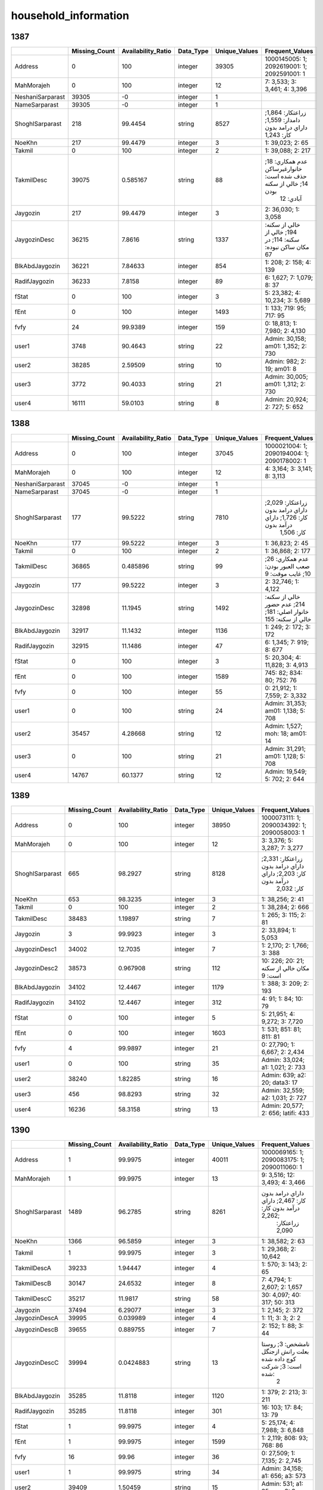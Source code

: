 household_information
=====================

1387
----

.. list-table::
   :widths: 8 8 10 6 8 34
   :header-rows: 1

   - 

      - 
      - Missing_Count
      - Availability_Ratio
      - Data_Type
      - Unique_Values
      - Frequent_Values
   - 

      - Address
      - 0
      - 100
      - integer
      - 39305
      - 1000145005: 1; 2092619001: 1; 2092591001: 1
   - 

      - MahMorajeh
      - 0
      - 100
      - integer
      - 12
      - 7: 3,533; 3: 3,461; 4: 3,396
   - 

      - NeshaniSarparast
      - 39305
      - -0
      - integer
      - 1
      - 
   - 

      - NameSarparast
      - 39305
      - -0
      - integer
      - 1
      - 
   - 

      - ShoghlSarparast
      - 218
      - 99.4454
      - string
      - 8527
      - زراعتکار: 1,864; دامدار: 1,559; داراي درامد بدون کار: 1,243
   - 

      - NoeKhn
      - 217
      - 99.4479
      - integer
      - 3
      - 1: 39,023; 2: 65
   - 

      - Takmil
      - 0
      - 100
      - integer
      - 2
      - 1: 39,088; 2: 217
   - 

      - TakmilDesc
      - 39075
      - 0.585167
      - string
      - 88
      - عدم همکاري: 18; خانوارغيرساکن حذف شده است: 14; خالي از سكنه بودن
         آبادي: 12
   - 

      - Jaygozin
      - 217
      - 99.4479
      - integer
      - 3
      - 2: 36,030; 1: 3,058
   - 

      - JaygozinDesc
      - 36215
      - 7.8616
      - string
      - 1337
      - خالي از سکنه: 194; خالي از سكنه: 114; در مکان ساکن نبوده: 67
   - 

      - BlkAbdJaygozin
      - 36221
      - 7.84633
      - integer
      - 854
      - 1: 208; 2: 158; 4: 139
   - 

      - RadifJaygozin
      - 36233
      - 7.8158
      - integer
      - 89
      - 6: 1,627; 7: 1,079; 8: 37
   - 

      - fStat
      - 0
      - 100
      - integer
      - 3
      - 5: 23,382; 4: 10,234; 3: 5,689
   - 

      - fEnt
      - 0
      - 100
      - integer
      - 1493
      - 1: 133; 719: 95; 717: 95
   - 

      - fvfy
      - 24
      - 99.9389
      - integer
      - 159
      - 0: 18,813; 1: 7,980; 2: 4,130
   - 

      - user1
      - 3748
      - 90.4643
      - string
      - 22
      - Admin: 30,158; am01: 1,352; 2: 730
   - 

      - user2
      - 38285
      - 2.59509
      - string
      - 10
      - Admin: 982; 2: 19; am01: 8
   - 

      - user3
      - 3772
      - 90.4033
      - string
      - 21
      - Admin: 30,005; am01: 1,312; 2: 730
   - 

      - user4
      - 16111
      - 59.0103
      - string
      - 8
      - Admin: 20,924; 2: 727; 5: 652

.. _section-1:

1388
----

.. list-table::
   :widths: 8 8 10 6 8 33
   :header-rows: 1

   - 

      - 
      - Missing_Count
      - Availability_Ratio
      - Data_Type
      - Unique_Values
      - Frequent_Values
   - 

      - Address
      - 0
      - 100
      - integer
      - 37045
      - 1000021004: 1; 2090194004: 1; 2090178002: 1
   - 

      - MahMorajeh
      - 0
      - 100
      - integer
      - 12
      - 4: 3,164; 3: 3,141; 8: 3,113
   - 

      - NeshaniSarparast
      - 37045
      - -0
      - integer
      - 1
      - 
   - 

      - NameSarparast
      - 37045
      - -0
      - integer
      - 1
      - 
   - 

      - ShoghlSarparast
      - 177
      - 99.5222
      - string
      - 7810
      - زراعتکار: 2,029; داراي درامد بدون کار: 1,726; داراي درآمد بدون
         کار: 1,506
   - 

      - NoeKhn
      - 177
      - 99.5222
      - integer
      - 3
      - 1: 36,823; 2: 45
   - 

      - Takmil
      - 0
      - 100
      - integer
      - 2
      - 1: 36,868; 2: 177
   - 

      - TakmilDesc
      - 36865
      - 0.485896
      - string
      - 99
      - عدم همکاري: 26; صعب العبور بودن: 10; غايب موقت: 9
   - 

      - Jaygozin
      - 177
      - 99.5222
      - integer
      - 3
      - 2: 32,746; 1: 4,122
   - 

      - JaygozinDesc
      - 32898
      - 11.1945
      - string
      - 1492
      - خالي از سکنه: 214; عدم حضور خانوار اصلي: 181; خالي از سكنه: 155
   - 

      - BlkAbdJaygozin
      - 32917
      - 11.1432
      - integer
      - 1136
      - 1: 249; 2: 172; 3: 172
   - 

      - RadifJaygozin
      - 32915
      - 11.1486
      - integer
      - 47
      - 6: 1,345; 7: 919; 8: 677
   - 

      - fStat
      - 0
      - 100
      - integer
      - 3
      - 5: 20,304; 4: 11,828; 3: 4,913
   - 

      - fEnt
      - 0
      - 100
      - integer
      - 1589
      - 745: 82; 834: 80; 752: 76
   - 

      - fvfy
      - 0
      - 100
      - integer
      - 55
      - 0: 21,912; 1: 7,559; 2: 3,332
   - 

      - user1
      - 0
      - 100
      - string
      - 24
      - Admin: 31,353; am01: 1,138; 5: 708
   - 

      - user2
      - 35457
      - 4.28668
      - string
      - 12
      - Admin: 1,527; moh: 18; am01: 14
   - 

      - user3
      - 0
      - 100
      - string
      - 21
      - Admin: 31,291; am01: 1,128; 5: 708
   - 

      - user4
      - 14767
      - 60.1377
      - string
      - 12
      - Admin: 19,549; 5: 702; 2: 644

.. _section-2:

1389
----

.. list-table::
   :widths: 8 8 10 6 8 34
   :header-rows: 1

   - 

      - 
      - Missing_Count
      - Availability_Ratio
      - Data_Type
      - Unique_Values
      - Frequent_Values
   - 

      - Address
      - 0
      - 100
      - integer
      - 38950
      - 1000073111: 1; 2090034392: 1; 2090058003: 1
   - 

      - MahMorajeh
      - 0
      - 100
      - integer
      - 12
      - 3: 3,376; 5: 3,287; 7: 3,277
   - 

      - ShoghlSarparast
      - 665
      - 98.2927
      - string
      - 8128
      - زراعتکار: 2,331; داراي درامد بدون کار: 2,203; داراي درآمد بدون
         کار: 2,032
   - 

      - NoeKhn
      - 653
      - 98.3235
      - integer
      - 3
      - 1: 38,256; 2: 41
   - 

      - Takmil
      - 0
      - 100
      - integer
      - 2
      - 1: 38,284; 2: 666
   - 

      - TakmilDesc
      - 38483
      - 1.19897
      - string
      - 7
      - 1: 265; 3: 115; 2: 81
   - 

      - Jaygozin
      - 3
      - 99.9923
      - integer
      - 3
      - 2: 33,894; 1: 5,053
   - 

      - JaygozinDesc1
      - 34002
      - 12.7035
      - integer
      - 7
      - 1: 2,170; 2: 1,766; 3: 388
   - 

      - JaygozinDesc2
      - 38573
      - 0.967908
      - string
      - 112
      - 10: 226; 20: 21; مكان خالي از سكنه است: 9
   - 

      - BlkAbdJaygozin
      - 34102
      - 12.4467
      - integer
      - 1179
      - 1: 388; 3: 209; 2: 193
   - 

      - RadifJaygozin
      - 34102
      - 12.4467
      - integer
      - 312
      - 4: 91; 1: 84; 10: 79
   - 

      - fStat
      - 0
      - 100
      - integer
      - 5
      - 5: 21,951; 4: 9,272; 3: 7,720
   - 

      - fEnt
      - 0
      - 100
      - integer
      - 1603
      - 1: 531; 851: 81; 811: 81
   - 

      - fvfy
      - 4
      - 99.9897
      - integer
      - 21
      - 0: 27,790; 1: 6,667; 2: 2,434
   - 

      - user1
      - 0
      - 100
      - string
      - 35
      - Admin: 33,024; a1: 1,021; 2: 733
   - 

      - user2
      - 38240
      - 1.82285
      - string
      - 16
      - Admin: 639; a2: 20; data3: 17
   - 

      - user3
      - 456
      - 98.8293
      - string
      - 32
      - Admin: 32,559; a2: 1,031; 2: 727
   - 

      - user4
      - 16236
      - 58.3158
      - string
      - 13
      - Admin: 20,577; 2: 656; latifi: 433

.. _section-3:

1390
----

.. list-table::
   :widths: 8 8 10 6 8 34
   :header-rows: 1

   - 

      - 
      - Missing_Count
      - Availability_Ratio
      - Data_Type
      - Unique_Values
      - Frequent_Values
   - 

      - Address
      - 1
      - 99.9975
      - integer
      - 40011
      - 1000069165: 1; 2090083175: 1; 2090011060: 1
   - 

      - MahMorajeh
      - 1
      - 99.9975
      - integer
      - 13
      - 9: 3,516; 12: 3,493; 4: 3,466
   - 

      - ShoghlSarparast
      - 1489
      - 96.2785
      - string
      - 8261
      - داراي درامد بدون کار: 2,467; داراي درآمد بدون کار: 2,262;
         زراعتکار: 2,090
   - 

      - NoeKhn
      - 1366
      - 96.5859
      - integer
      - 3
      - 1: 38,582; 2: 63
   - 

      - Takmil
      - 1
      - 99.9975
      - integer
      - 3
      - 1: 29,368; 2: 10,642
   - 

      - TakmilDescA
      - 39233
      - 1.94447
      - integer
      - 4
      - 1: 570; 3: 143; 2: 65
   - 

      - TakmilDescB
      - 30147
      - 24.6532
      - integer
      - 8
      - 7: 4,794; 1: 2,607; 2: 1,657
   - 

      - TakmilDescC
      - 35217
      - 11.9817
      - string
      - 58
      - 30: 4,097; 40: 317; 50: 313
   - 

      - Jaygozin
      - 37494
      - 6.29077
      - integer
      - 3
      - 1: 2,145; 2: 372
   - 

      - JaygozinDescA
      - 39995
      - 0.039989
      - integer
      - 4
      - 1: 11; 3: 3; 2: 2
   - 

      - JaygozinDescB
      - 39655
      - 0.889755
      - integer
      - 7
      - 2: 152; 1: 88; 3: 44
   - 

      - JaygozinDescC
      - 39994
      - 0.0424883
      - string
      - 13
      - نامشخص: 3; روستا بعلت رانش ازجنگل کوچ داده شده است: 3; شرکت شده:
         2
   - 

      - BlkAbdJaygozin
      - 35285
      - 11.8118
      - integer
      - 1120
      - 1: 379; 2: 213; 3: 211
   - 

      - RadifJaygozin
      - 35285
      - 11.8118
      - integer
      - 301
      - 16: 103; 17: 84; 13: 79
   - 

      - fStat
      - 1
      - 99.9975
      - integer
      - 4
      - 5: 25,174; 4: 7,988; 3: 6,848
   - 

      - fEnt
      - 1
      - 99.9975
      - integer
      - 1599
      - 1: 2,119; 808: 93; 768: 86
   - 

      - fvfy
      - 16
      - 99.96
      - integer
      - 36
      - 0: 27,509; 1: 7,135; 2: 2,745
   - 

      - user1
      - 1
      - 99.9975
      - string
      - 34
      - Admin: 34,158; a1: 656; a3: 573
   - 

      - user2
      - 39409
      - 1.50459
      - string
      - 15
      - Admin: 531; a1: 35; user3: 9
   - 

      - user3
      - 2112
      - 94.7215
      - string
      - 26
      - Admin: 33,097; 2: 420; 8: 413
   - 

      - user4
      - 18763
      - 53.1054
      - string
      - 11
      - Admin: 19,984; latifi: 325; 8: 322

.. _section-4:

1391
----

.. list-table::
   :widths: 6 6 8 5 6 42
   :header-rows: 1

   - 

      - 
      - Missing_Count
      - Availability_Ratio
      - Data_Type
      - Unique_Values
      - Frequent_Values
   - 

      - Address
      - 0
      - 100
      - integer
      - 40007
      - 1000033120: 1; 2090083175: 1; 2090119131: 1
   - 

      - MahMorajeh
      - 0
      - 100
      - integer
      - 12
      - 3: 3,515; 5: 3,372; 8: 3,371
   - 

      - ShoghlSarparast
      - 1816
      - 95.4608
      - string
      - 7931
      - داراي درامد بدون کار: 2,140; داراي درآمد بدون کار: 2,103;
         زراعتکار: 1,810
   - 

      - NoeKhn
      - 1815
      - 95.4633
      - integer
      - 3
      - 1: 38,150; 2: 42
   - 

      - Takmil
      - 0
      - 100
      - integer
      - 2
      - 1: 29,761; 2: 10,246
   - 

      - TakmilDescA
      - 39141
      - 2.16462
      - integer
      - 4
      - 1: 613; 2: 131; 3: 122
   - 

      - TakmilDescB
      - 34971
      - 12.5878
      - integer
      - 8
      - 1: 2,511; 2: 1,458; 6: 374
   - 

      - TakmilDescC
      - 39955
      - 0.129977
      - string
      - 45
      - عدم دسترسي به سرپرست خانوار: 5; کوچ اهالي روستا بعلت رانش زمين:
         3; شرکت شده: 2
   - 

      - Jaygozin
      - 34971
      - 12.5878
      - integer
      - 3
      - 1: 4,087; 2: 949
   - 

      - JaygozinDescA
      - 39907
      - 0.249956
      - integer
      - 4
      - 1: 87; 2: 10; 3: 3
   - 

      - JaygozinDescB
      - 39158
      - 2.12213
      - integer
      - 8
      - 2: 281; 1: 269; 4: 110
   - 

      - JaygozinDescC
      - 39995
      - 0.0299948
      - string
      - 10
      - کوچ اهالي روستا بعلت رانش زمين: 3; شرکت شده: 2; چندين بار مراجعه
         رده ولي به دليل تعميرات در اين مان سي زندگي نمي ند: 1
   - 

      - BlkAbdJaygozin
      - 35920
      - 10.2157
      - integer
      - 1034
      - 1: 313; 3: 219; 2: 170
   - 

      - RadifJaygozin
      - 35920
      - 10.2157
      - integer
      - 300
      - 19: 107; 20: 80; 21: 78
   - 

      - fStat
      - 0
      - 100
      - integer
      - 3
      - 5: 26,080; 4: 7,698; 3: 6,229
   - 

      - fEnt
      - 0
      - 100
      - integer
      - 1544
      - 1: 2,490; 882: 81; 850: 81
   - 

      - fvfy
      - 1
      - 99.9975
      - integer
      - 26
      - 0: 28,713; 1: 6,601; 2: 2,534
   - 

      - user1
      - 0
      - 100
      - string
      - 46
      - Admin: 33,935; a3: 940; 8: 520
   - 

      - user2
      - 39244
      - 1.90717
      - string
      - 16
      - Admin: 696; 6: 34; estekhraj1: 8
   - 

      - user3
      - 2480
      - 93.8011
      - string
      - 46
      - Admin: 32,605; 8: 518; data1: 413
   - 

      - user4
      - 16775
      - 58.0698
      - string
      - 8
      - Admin: 21,794; a3: 650; admin: 421
   - 

      - Tekrari
      - 35662
      - 10.8606
      - integer
      - 2
      - 1: 4,345

.. _section-5:

1392
----

.. list-table::
   :widths: 7 7 9 5 7 38
   :header-rows: 1

   - 

      - 
      - Missing_Count
      - Availability_Ratio
      - Data_Type
      - Unique_Values
      - Frequent_Values
   - 

      - Address
      - 0
      - 100
      - integer
      - 39864
      - 10922213605: 1; 21002243608: 1; 21006244805: 1
   - 

      - MahMorajeh
      - 12
      - 99.9699
      - integer
      - 13
      - 3: 3,482; 4: 3,379; 12: 3,378
   - 

      - ShoghlSarparast
      - 1549
      - 96.1143
      - string
      - 8324
      - داراي درامد بدون کار: 2,300; زراعتکار: 1,785; داراي درآمد بدون
         کار: 1,758
   - 

      - NoeKhn
      - 1548
      - 96.1168
      - integer
      - 3
      - 1: 38,286; 2: 30
   - 

      - Takmil
      - 0
      - 100
      - integer
      - 2
      - 1: 31,182; 2: 8,682
   - 

      - TakmilDescA
      - 39013
      - 2.13476
      - integer
      - 4
      - 1: 644; 2: 107; 3: 100
   - 

      - TakmilDescB
      - 32033
      - 19.6443
      - integer
      - 8
      - 1: 4,959; 2: 1,832; 3: 503
   - 

      - TakmilDescC
      - 39784
      - 0.200682
      - string
      - 69
      - نامشخص: 7; اقامتگاه معمولي خانوار در شهر مي باشد: 3; عدم دسترسي
         به سرپرست خانوار: 2
   - 

      - Jaygozin
      - 32033
      - 19.6443
      - integer
      - 3
      - 1: 7,134; 2: 697
   - 

      - JaygozinDescA
      - 39810
      - 0.135461
      - integer
      - 4
      - 1: 47; 2: 4; 3: 3
   - 

      - JaygozinDescB
      - 39221
      - 1.61298
      - integer
      - 8
      - 1: 239; 2: 176; 3: 109
   - 

      - JaygozinDescC
      - 39841
      - 0.0576962
      - string
      - 17
      - آبادي فقط دو خانوار ساكن داشته است: 4; فايل تصويري نمونه هاي
         فهرست موجود نيست: 2; شرکت ميباشد: 2
   - 

      - BlkAbdJaygozin
      - 32730
      - 17.8958
      - integer
      - 1448
      - 1: 1,464; 2: 822; 3: 451
   - 

      - RadifJaygozin
      - 32730
      - 17.8958
      - integer
      - 13
      - 14: 778; 2: 754; 17: 627
   - 

      - fStat
      - 0
      - 100
      - integer
      - 4
      - 5: 29,457; 4: 10,152; 3: 254
   - 

      - fEnt
      - 0
      - 100
      - integer
      - 1461
      - 1: 2,894; 23: 101; 744: 90
   - 

      - fvfy
      - 1
      - 99.9975
      - integer
      - 21
      - 0: 29,166; 1: 6,239; 2: 2,316
   - 

      - user1
      - 0
      - 100
      - string
      - 48
      - Admin: 33,909; a3: 568; 2: 558
   - 

      - user2
      - 39484
      - 0.953241
      - string
      - 23
      - Admin: 331; client14: 7; data2: 7
   - 

      - user3
      - 2858
      - 92.8306
      - string
      - 48
      - Admin: 31,861; 2: 558; data2: 476
   - 

      - user4
      - 13037
      - 67.2963
      - string
      - 10
      - Admin: 24,709; 2: 557; mohamadi: 540
   - 

      - Tekrari
      - 39864
      - -0
      - integer
      - 1
      - 
   - 

      - Bakhsh
      - 19452
      - 51.2041
      - integer
      - 21
      - 2: 7,811; 1: 4,666; 3: 4,046
   - 

      - ShrDeh
      - 19452
      - 51.2041
      - integer
      - 966
      - 1: 306; 2: 231; 1500: 132
   - 

      - Hozeh
      - 19452
      - 51.2041
      - integer
      - 247
      - 1: 1,463; 2: 1,217; 3: 1,007
   - 

      - BlkAbd
      - 19452
      - 51.2041
      - integer
      - 340
      - 1: 7,085; 2: 3,413; 3: 2,059
   - 

      - AbdName
      - 19539
      - 50.9859
      - string
      - 232
      - بلوک: 19,390; ????: 267; ب: 15

.. _section-6:

1393
----

.. list-table::
   :widths: 5 5 7 4 5 47
   :header-rows: 1

   - 

      - 
      - Missing_Count
      - Availability_Ratio
      - Data_Type
      - Unique_Values
      - Frequent_Values
   - 

      - Address
      - 0
      - 100
      - integer
      - 39856
      - 10010008508: 1; 20930226113: 1; 20918222712: 1
   - 

      - MahMorajeh
      - 0
      - 100
      - integer
      - 12
      - 9: 3,440; 11: 3,431; 6: 3,417
   - 

      - ShoghlSarparast
      - 1598
      - 95.9906
      - string
      - 7829
      - داراي درامد بدون کار: 2,280; زراعتکار: 1,817; داراي درآمد بدون
         کار: 1,799
   - 

      - NoeKhn
      - 1598
      - 95.9906
      - integer
      - 3
      - 1: 38,235; 2: 23
   - 

      - Takmil
      - 17
      - 99.9573
      - integer
      - 3
      - 1: 29,232; 2: 10,607
   - 

      - TakmilDescA
      - 39078
      - 1.95203
      - integer
      - 4
      - 1: 604; 2: 107; 3: 67
   - 

      - TakmilDescB
      - 32141
      - 19.3572
      - integer
      - 8
      - 1: 5,421; 2: 1,424; 3: 407
   - 

      - TakmilDescC
      - 39803
      - 0.132979
      - string
      - 52
      - مكان در بلوك ميباشد: 2; نقل مکان به ايلام: 2; خانوار مورد
         آمارگيري و آدرس خانوار مشخص نيست: 1
   - 

      - Jaygozin
      - 32141
      - 19.3572
      - integer
      - 3
      - 1: 6,912; 2: 803
   - 

      - JaygozinDescA
      - 39776
      - 0.200723
      - integer
      - 4
      - 1: 73; 2: 6; 3: 1
   - 

      - JaygozinDescB
      - 39133
      - 1.81403
      - integer
      - 8
      - 1: 259; 2: 190; 3: 143
   - 

      - JaygozinDescC
      - 39843
      - 0.0326174
      - string
      - 11
      - تخليه منازل سازماني به دليل آلودگي محيط: 4; دوخانوارجايگزين
         درصفرشده بودند ودوخانوارديگرتوسط اهالي محل ناشناس بودند: 1;
         مکان به علت آتش سوزي از بين رفته: 1
   - 

      - BlkAbdJaygozin
      - 32944
      - 17.3424
      - integer
      - 1447
      - 1: 826; 2: 706; 3: 493
   - 

      - RadifJaygozin
      - 32944
      - 17.3424
      - integer
      - 22
      - 22: 827; 21: 786; 19: 709
   - 

      - fStat
      - 0
      - 100
      - integer
      - 3
      - 5: 28,744; 4: 10,805; 3: 307
   - 

      - fEnt
      - 0
      - 100
      - integer
      - 1470
      - 1: 1,822; 24: 183; 23: 177
   - 

      - fvfy
      - 0
      - 100
      - integer
      - 18
      - 0: 29,021; 1: 6,499; 2: 2,326
   - 

      - user1
      - 0
      - 100
      - string
      - 38
      - Admin: 34,392; 1: 893; shafiee: 796
   - 

      - user2
      - 39581
      - 0.689984
      - string
      - 16
      - Admin: 241; 2: 10; 1: 4
   - 

      - user3
      - 1802
      - 95.4787
      - string
      - 38
      - Admin: 32,972; 1: 907; 2: 526
   - 

      - user4
      - 15739
      - 60.5103
      - string
      - 5
      - Admin: 22,926; 2: 519; admin: 489
   - 

      - Tekrari
      - 37740
      - 5.30911
      - string
      - 3
      - 1: 2,114; .: 2
   - 

      - Bakhsh
      - 39856
      - -0
      - integer
      - 1
      - 
   - 

      - ShrDeh
      - 39856
      - -0
      - integer
      - 1
      - 
   - 

      - Hozeh
      - 39856
      - -0
      - integer
      - 1
      - 
   - 

      - BlkAbd
      - 39856
      - -0
      - integer
      - 1
      - 
   - 

      - AbdName
      - 39856
      - -0
      - integer
      - 1
      - 

.. _section-7:

1394
----

.. list-table::
   :widths: 8 8 10 6 8 34
   :header-rows: 1

   - 

      - 
      - Missing_Count
      - Availability_Ratio
      - Data_Type
      - Unique_Values
      - Frequent_Values
   - 

      - Address
      - 0
      - 100
      - integer
      - 39857
      - 10001000913: 1; 20905216223: 1; 20937228923: 1
   - 

      - MahMorajeh
      - 0
      - 100
      - integer
      - 12
      - 3: 3,465; 11: 3,402; 8: 3,384
   - 

      - ShoghlSarparast
      - 1605
      - 95.9731
      - string
      - 7921
      - داراي درامد بدون کار: 2,109; زراعتکار: 1,566; داراي درآمد بدون
         کار: 1,554
   - 

      - NoeKhn
      - 1605
      - 95.9731
      - integer
      - 3
      - 1: 38,233; 2: 19
   - 

      - Takmil
      - 0
      - 100
      - integer
      - 2
      - 1: 29,100; 2: 10,757
   - 

      - TakmilDescA
      - 39040
      - 2.04983
      - integer
      - 4
      - 1: 653; 2: 93; 3: 71
   - 

      - TakmilDescB
      - 32024
      - 19.6528
      - integer
      - 8
      - 1: 5,706; 2: 1,286; 3: 395
   - 

      - TakmilDescC
      - 39788
      - 0.173119
      - string
      - 36
      - نود و نه: 29; نودونه: 4; کوچ نشين: 2
   - 

      - Jaygozin
      - 32024
      - 19.6528
      - integer
      - 3
      - 1: 7,045; 2: 788
   - 

      - JaygozinDescA
      - 39780
      - 0.193191
      - integer
      - 4
      - 1: 70; 2: 6; 3: 1
   - 

      - JaygozinDescB
      - 39146
      - 1.78388
      - integer
      - 8
      - 1: 260; 3: 164; 2: 160
   - 

      - JaygozinDescC
      - 39842
      - 0.0376345
      - string
      - 12
      - کوچ نشيني: 2; کوچ نشين: 2; در پرنيت نمونه اسم خانوار ذکر نشده
         است: 2
   - 

      - BlkAbdJaygozin
      - 32812
      - 17.6757
      - integer
      - 1395
      - 1: 605; 2: 572; 3: 491
   - 

      - RadifJaygozin
      - 32812
      - 17.6757
      - integer
      - 18
      - 28: 878; 27: 812; 30: 680
   - 

      - fStat
      - 0
      - 100
      - integer
      - 3
      - 5: 26,699; 4: 12,885; 3: 273
   - 

      - fEnt
      - 0
      - 100
      - integer
      - 1434
      - 1: 1,707; 795: 89; 857: 88
   - 

      - fvfy
      - 0
      - 100
      - integer
      - 22
      - 0: 29,372; 1: 6,625; 2: 2,280
   - 

      - user1
      - 0
      - 100
      - string
      - 37
      - Admin: 35,542; 1: 689; 2: 636
   - 

      - user2
      - 39573
      - 0.712547
      - string
      - 19
      - Admin: 236; client1: 10; client15: 6
   - 

      - user3
      - 1483
      - 96.2792
      - string
      - 37
      - Admin: 34,375; 1: 700; 2: 636
   - 

      - user4
      - 16604
      - 58.3411
      - string
      - 7
      - Admin: 21,796; 2: 631; admin: 429
   - 

      - Tekrari
      - 37750
      - 5.2864
      - integer
      - 2
      - 1: 2,107
   - 

      - Bakhsh
      - 39857
      - -0
      - integer
      - 1
      - 
   - 

      - ShrDeh
      - 39857
      - -0
      - integer
      - 1
      - 
   - 

      - Hozeh
      - 39857
      - -0
      - integer
      - 1
      - 
   - 

      - BlkAbd
      - 39857
      - -0
      - integer
      - 1
      - 
   - 

      - AbdName
      - 39857
      - -0
      - integer
      - 1
      - 

.. _section-8:

1395
----

.. list-table::
   :widths: 6 6 7 4 6 43
   :header-rows: 1

   - 

      - 
      - Missing_Count
      - Availability_Ratio
      - Data_Type
      - Unique_Values
      - Frequent_Values
   - 

      - Address
      - 0
      - 100
      - integer
      - 39864
      - 10009007724: 1; 20920223525: 1; 20907217423: 1
   - 

      - MahMorajeh
      - 0
      - 100
      - integer
      - 12
      - 5: 3,445; 3: 3,410; 11: 3,407
   - 

      - ShoghlSarparast
      - 1718
      - 95.6903
      - string
      - 7623
      - داراي درامد بدون کار: 2,696; داراي درآمد بدون کار: 2,005;
         زراعتکار: 1,682
   - 

      - NoeKhn
      - 1718
      - 95.6903
      - integer
      - 3
      - 1: 38,116; 2: 30
   - 

      - Takmil
      - 0
      - 100
      - integer
      - 2
      - 1: 29,060; 2: 10,804
   - 

      - TakmilDescA
      - 38982
      - 2.21252
      - integer
      - 4
      - 1: 712; 2: 98; 3: 72
   - 

      - TakmilDescB
      - 32138
      - 19.3809
      - integer
      - 8
      - 1: 5,492; 2: 1,370; 3: 457
   - 

      - TakmilDescC
      - 39804
      - 0.150512
      - string
      - 45
      - تبديل روستا به شهر: 12; تبديل آبادي به شهر: 5; روستاي پارچقلي به
         محل جديد کوچ کرده است و کليه مکانهاي روستا از بين رفته است: 2
   - 

      - Jaygozin
      - 32138
      - 19.3809
      - integer
      - 3
      - 1: 6,890; 2: 836
   - 

      - JaygozinDescA
      - 39783
      - 0.203191
      - integer
      - 4
      - 1: 75; 2: 5; 3: 1
   - 

      - JaygozinDescB
      - 39109
      - 1.89394
      - integer
      - 8
      - 1: 277; 2: 204; 3: 165
   - 

      - JaygozinDescC
      - 39834
      - 0.0752559
      - string
      - 15
      - تبديل روستا به شهر: 12; تبديل آبادي به شهر: 5; مکان مورد نظر
         اداري شده: 2
   - 

      - BlkAbdJaygozin
      - 32974
      - 17.2838
      - integer
      - 1416
      - 2: 492; 1: 427; 3: 395
   - 

      - RadifJaygozin
      - 32974
      - 17.2838
      - integer
      - 18
      - 33: 936; 31: 900; 36: 657
   - 

      - fStat
      - 0
      - 100
      - integer
      - 2
      - 5: 27,615; 4: 12,249
   - 

      - fEnt
      - 0
      - 100
      - integer
      - 1460
      - 1: 2,003; 781: 102; 736: 94
   - 

      - fvfy
      - 0
      - 100
      - integer
      - 14
      - 0: 28,874; 1: 6,862; 2: 2,428
   - 

      - user1
      - 0
      - 100
      - string
      - 28
      - Admin: 35,481; 1: 1,036; data1: 483
   - 

      - user2
      - 39651
      - 0.534317
      - string
      - 12
      - Admin: 193; 1: 4; client05: 4
   - 

      - user3
      - 1576
      - 96.0466
      - string
      - 30
      - Admin: 34,311; 1: 1,043; data1: 434
   - 

      - user4
      - 17719
      - 55.5514
      - string
      - 5
      - Admin: 21,444; admin: 319; 2: 253
   - 

      - Tekrari
      - 37668
      - 5.50873
      - integer
      - 2
      - 1: 2,196
   - 

      - Bakhsh
      - 39864
      - -0
      - integer
      - 1
      - 
   - 

      - ShrDeh
      - 39864
      - -0
      - integer
      - 1
      - 
   - 

      - Hozeh
      - 39864
      - -0
      - integer
      - 1
      - 
   - 

      - BlkAbd
      - 39864
      - -0
      - integer
      - 1
      - 
   - 

      - AbdName
      - 39864
      - -0
      - integer
      - 1
      - 

.. _section-9:

1396
----

.. list-table::
   :widths: 8 8 11 6 8 30
   :header-rows: 1

   - 

      - 
      - Missing_Count
      - Availability_Ratio
      - Data_Type
      - Unique_Values
      - Frequent_Values
   - 

      - Address
      - 0
      - 100
      - integer
      - 37962
      - 10007007329: 1; 21007245725: 1; 21014249734: 1
   - 

      - MahMorajeh
      - 0
      - 100
      - integer
      - 12
      - 7: 3,254; 11: 3,249; 9: 3,248
   - 

      - Fasl
      - 0
      - 100
      - integer
      - 4
      - 2: 9,531; 1: 9,520; 4: 9,461
   - 

      - weight
      - 0
      - 100
      - integer
      - 947
      - 41: 462; 110: 424; 223: 336
   - 

      - NoeKhn
      - 0
      - 100
      - integer
      - 2
      - 1: 37,942; 2: 20
   - 

      - Takmil
      - 0
      - 100
      - integer
      - 2
      - 1: 27,607; 2: 10,355
   - 

      - TakmilDescA
      - 37962
      - -0
      - integer
      - 1
      - 
   - 

      - TakmilDescB
      - 29941
      - 21.129
      - integer
      - 8
      - 1: 5,908; 2: 1,246; 3: 542
   - 

      - TakmilDescC
      - 37920
      - 0.110637
      - string
      - 40
      - فوت شده: 3; خانوار اصلي کوچ کرده است: 2; بي سوادي پاسخگو: 1
   - 

      - Jaygozin
      - 29941
      - 21.129
      - integer
      - 2
      - 1: 8,021
   - 

      - JaygozinDescA
      - 37962
      - -0
      - integer
      - 1
      - 
   - 

      - JaygozinDescB
      - 37962
      - -0
      - integer
      - 1
      - 
   - 

      - JaygozinDescC
      - 37962
      - -0
      - integer
      - 1
      - 
   - 

      - BlkAbdJaygozin
      - 29941
      - 21.129
      - integer
      - 1513
      - 2: 450; 3: 430; 4: 406
   - 

      - RadifJaygozin
      - 29941
      - 21.129
      - integer
      - 19
      - 39: 952; 42: 677; 38: 563

.. _section-10:

1397
----

.. list-table::
   :widths: 6 7 8 5 7 39
   :header-rows: 1

   - 

      - 
      - Missing_Count
      - Availability_Ratio
      - Data_Type
      - Unique_Values
      - Frequent_Values
   - 

      - Address
      - 0
      - 100
      - integer
      - 38960
      - 10001000102: 1; 20808483308: 1; 20808483114: 1
   - 

      - MahMorajeh
      - 0
      - 100
      - integer
      - 13
      - 9: 3,317; 8: 3,307; 11: 3,294
   - 

      - Fasl
      - 0
      - 100
      - integer
      - 4
      - 3: 9,887; 1: 9,722; 4: 9,704
   - 

      - weight
      - 0
      - 100
      - integer
      - 1002
      - 47: 420; 172: 366; 190: 273
   - 

      - NoeKhn
      - 1
      - 99.9974
      - integer
      - 3
      - 1: 38,926; 2: 33
   - 

      - Takmil
      - 0
      - 100
      - integer
      - 2
      - 1: 28,378; 2: 10,582
   - 

      - TakmilDescA
      - 38960
      - -0
      - integer
      - 1
      - 
   - 

      - TakmilDescB
      - 28378
      - 27.1612
      - integer
      - 8
      - 1: 7,786; 2: 1,440; 3: 1,092
   - 

      - TakmilDescC
      - 38920
      - 0.102669
      - string
      - 39
      - خانوار کوچ کرده است: 2; خانوار با خانوار ديگر ادغام شده است: 2;
         خانوار اصلي به شهر مهاجرت کرده است: 1
   - 

      - Jaygozin
      - 28378
      - 27.1612
      - integer
      - 2
      - 1: 10,582
   - 

      - JaygozinDescA
      - 38960
      - -0
      - integer
      - 1
      - 
   - 

      - JaygozinDescB
      - 38960
      - -0
      - integer
      - 1
      - 
   - 

      - JaygozinDescC
      - 38960
      - -0
      - integer
      - 1
      - 
   - 

      - BlkAbdJaygozin
      - 28378
      - 27.1612
      - integer
      - 1673
      - 1: 2,924; 2: 1,296; 3: 758
   - 

      - RadifJaygozin
      - 28378
      - 27.1612
      - integer
      - 13
      - 3: 993; 15: 970; 9: 955

.. _section-11:

1398
----

.. list-table::
   :widths: 7 8 10 6 8 33
   :header-rows: 1

   - 

      - 
      - Missing_Count
      - Availability_Ratio
      - Data_Type
      - Unique_Values
      - Frequent_Values
   - 

      - Address
      - 0
      - 100
      - integer
      - 38328
      - 10004004223: 1; 20610456914: 1; 20602452107: 1
   - 

      - MahMorajeh
      - 0
      - 100
      - integer
      - 12
      - 3: 3,377; 9: 3,315; 10: 3,309
   - 

      - Fasl
      - 0
      - 100
      - integer
      - 4
      - 3: 9,878; 1: 9,746; 2: 9,721
   - 

      - weight
      - 0
      - 100
      - floating
      - 1701
      - 47.95641025641025: 390; 731.0154771000609: 216;
         629.2635937207816: 204
   - 

      - NoeKhn
      - 0
      - 100
      - integer
      - 2
      - 1: 38,302; 2: 26
   - 

      - Takmil
      - 0
      - 100
      - integer
      - 2
      - 1: 28,756; 2: 9,572
   - 

      - TakmilDescA
      - 38328
      - -0
      - integer
      - 1
      - 
   - 

      - TakmilDescB
      - 30124
      - 21.4047
      - integer
      - 8
      - 1: 6,388; 2: 926; 3: 681
   - 

      - TakmilDescC
      - 38270
      - 0.151325
      - string
      - 46
      - هشتادوهشت: 6; هشتادو هشت: 6; خانوار اصلي با خانوار جايگزين ادغام
         شده: 3
   - 

      - Jaygozin
      - 30124
      - 21.4047
      - integer
      - 2
      - 1: 8,204
   - 

      - JaygozinDescA
      - 38328
      - -0
      - integer
      - 1
      - 
   - 

      - JaygozinDescB
      - 38328
      - -0
      - integer
      - 1
      - 
   - 

      - JaygozinDescC
      - 38328
      - -0
      - integer
      - 1
      - 
   - 

      - BlkAbdJaygozin
      - 30124
      - 21.4047
      - integer
      - 1342
      - 1: 1,606; 2: 971; 3: 715
   - 

      - RadifJaygozin
      - 30124
      - 21.4047
      - integer
      - 17
      - 21: 1,035; 22: 958; 19: 916

.. _section-12:

1399
----

.. list-table::
   :widths: 7 8 10 6 8 33
   :header-rows: 1

   - 

      - 
      - Missing_Count
      - Availability_Ratio
      - Data_Type
      - Unique_Values
      - Frequent_Values
   - 

      - Address
      - 0
      - 100
      - integer
      - 37557
      - 10003003218: 1; 20727476217: 1; 20724475026: 1
   - 

      - MahMorajeh
      - 0
      - 100
      - integer
      - 12
      - 3: 3,273; 10: 3,255; 11: 3,236
   - 

      - Fasl
      - 0
      - 100
      - integer
      - 4
      - 3: 9,506; 4: 9,395; 2: 9,362
   - 

      - weight
      - 0
      - 100
      - floating
      - 1875
      - 48.53333333333331: 378; 763.5478467201459: 222;
         382.9498904882191: 198
   - 

      - NoeKhn
      - 0
      - 100
      - integer
      - 2
      - 1: 37,533; 2: 24
   - 

      - Takmil
      - 0
      - 100
      - integer
      - 2
      - 1: 28,211; 2: 9,346
   - 

      - TakmilDescA
      - 37557
      - -0
      - integer
      - 1
      - 
   - 

      - TakmilDescB
      - 29185
      - 22.2915
      - integer
      - 8
      - 1: 5,010; 7: 2,215; 2: 707
   - 

      - TakmilDescC
      - 35340
      - 5.90303
      - string
      - 75
      - 88: 1,304; هشتادو هشت: 344; هشتاد و هشت: 319
   - 

      - Jaygozin
      - 29185
      - 22.2915
      - integer
      - 2
      - 1: 8,372
   - 

      - JaygozinDescA
      - 37557
      - -0
      - integer
      - 1
      - 
   - 

      - JaygozinDescB
      - 37557
      - -0
      - integer
      - 1
      - 
   - 

      - JaygozinDescC
      - 37557
      - -0
      - integer
      - 1
      - 
   - 

      - BlkAbdJaygozin
      - 29185
      - 22.2915
      - integer
      - 1418
      - 1: 1,139; 2: 832; 3: 619
   - 

      - RadifJaygozin
      - 29185
      - 22.2915
      - integer
      - 17
      - 27: 1,070; 25: 1,070; 30: 1,029
   - 

      - IsTel
      - 7730
      - 79.418
      - integer
      - 3
      - 1: 15,868; 2: 13,959
   - 

      - FVam
      - 4322
      - 88.4922
      - integer
      - 3
      - 1: 24,916; 2: 8,319

.. _section-13:

1400
----

.. list-table::
   :widths: 9 9 12 7 9 26
   :header-rows: 1

   - 

      - 
      - Missing_Count
      - Availability_Ratio
      - Data_Type
      - Unique_Values
      - Frequent_Values
   - 

      - Address
      - 0
      - 100
      - integer
      - 37988
      - 10001000235: 1; 20711469835: 1; 20727476220: 1
   - 

      - Fasl
      - 0
      - 100
      - integer
      - 4
      - 3: 9,690; 2: 9,480; 4: 9,453
   - 

      - weight
      - 0
      - 100
      - integer
      - 1140
      - 49: 366; 394: 320; 95: 313
   - 

      - NoeKhn
      - 0
      - 100
      - integer
      - 2
      - 1: 37,951; 2: 37
   - 

      - Takmil
      - 0
      - 100
      - integer
      - 2
      - 1: 28,398; 2: 9,590
   - 

      - TakmilDescA
      - 37988
      - -0
      - integer
      - 1
      - 
   - 

      - TakmilDescB
      - 29582
      - 22.128
      - integer
      - 8
      - 1: 5,172; 7: 2,110; 2: 684
   - 

      - TakmilDescC
      - 35872
      - 5.57018
      - string
      - 86
      - 88: 1,564; هشتادوهشت: 200; هشتاد و هشت: 122
   - 

      - Jaygozin
      - 29582
      - 22.128
      - integer
      - 2
      - 1: 8,406
   - 

      - JaygozinDescA
      - 37988
      - -0
      - integer
      - 1
      - 
   - 

      - JaygozinDescB
      - 37988
      - -0
      - integer
      - 1
      - 
   - 

      - JaygozinDescC
      - 37988
      - -0
      - integer
      - 1
      - 
   - 

      - BlkAbdJaygozin
      - 29582
      - 22.128
      - integer
      - 1510
      - 1: 820; 2: 710; 3: 651
   - 

      - RadifJaygozin
      - 29582
      - 22.128
      - integer
      - 17
      - 33: 1,161; 34: 1,153; 31: 1,103
   - 

      - IsTel
      - 0
      - 100
      - integer
      - 2
      - 2: 21,654; 1: 16,334
   - 

      - FVam
      - 0
      - 100
      - integer
      - 2
      - 2: 19,557; 1: 18,431

.. _section-14:

1401
----

.. list-table::
   :widths: 7 8 10 6 8 33
   :header-rows: 1

   - 

      - 
      - Missing_Count
      - Availability_Ratio
      - Data_Type
      - Unique_Values
      - Frequent_Values
   - 

      - Address
      - 0
      - 100
      - integer
      - 37951
      - 10416057935: 1; 22403641838: 1; 22403642226: 1
   - 

      - Fasl
      - 0
      - 100
      - integer
      - 4
      - 3: 9,612; 1: 9,501; 4: 9,432
   - 

      - weight
      - 0
      - 100
      - floating
      - 1768
      - 49.59300978339786: 342; 817.1812943463569: 240;
         1105.1315617276832: 192
   - 

      - NoeKhn
      - 0
      - 100
      - integer
      - 2
      - 1: 37,942; 2: 9
   - 

      - Takmil
      - 0
      - 100
      - integer
      - 2
      - 1: 27,785; 2: 10,166
   - 

      - TakmilDescA
      - 36476
      - 3.88659
      - integer
      - 2
      - 1: 1,475
   - 

      - TakmilDescB
      - 37951
      - -0
      - integer
      - 1
      - 
   - 

      - TakmilDescC
      - 29264
      - 22.89
      - integer
      - 8
      - 1: 6,432; 7: 838; 2: 763
   - 

      - Jaygozin
      - 29260
      - 22.9006
      - integer
      - 2
      - 1: 8,691
   - 

      - JaygozinDescA
      - 37950
      - 0.00263498
      - integer
      - 2
      - 2: 1
   - 

      - JaygozinDescB
      - 37941
      - 0.0263498
      - integer
      - 6
      - 1: 5; 2: 2; 7: 1
   - 

      - BlkAbdJaygozin
      - 29260
      - 22.9006
      - integer
      - 1525
      - 1: 666; 2: 586; 3: 536
   - 

      - RadifJaygozin
      - 29260
      - 22.9006
      - integer
      - 17
      - 40: 1,127; 39: 1,127; 37: 1,120

